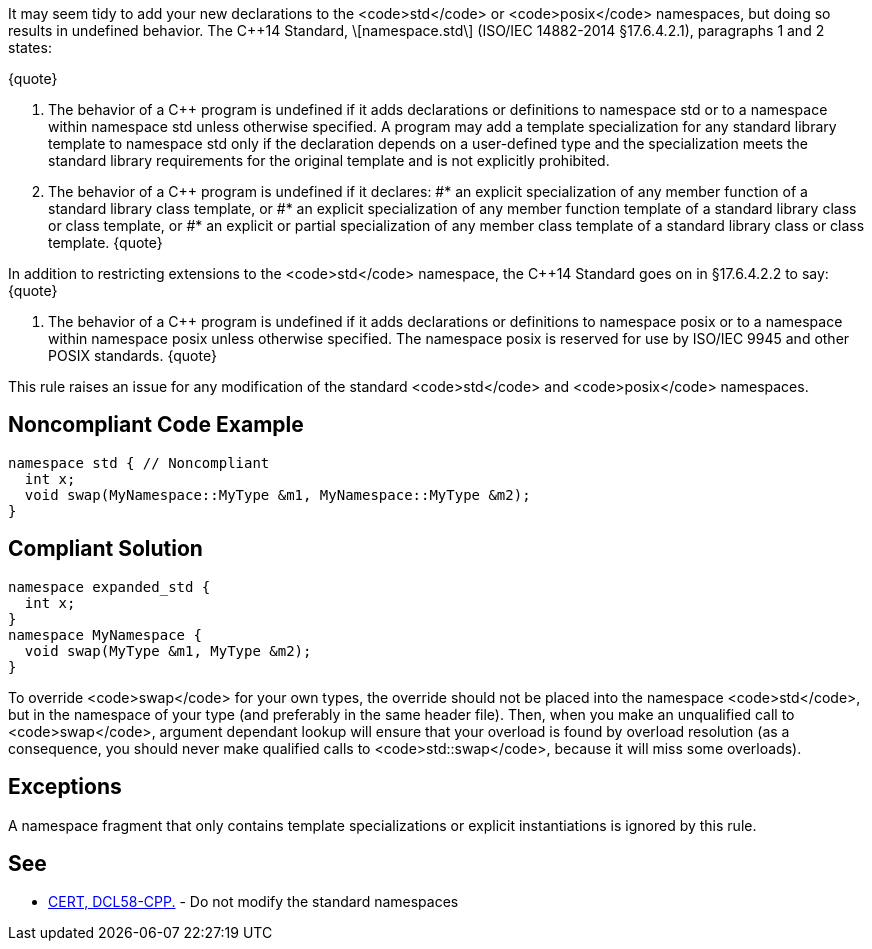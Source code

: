 It may seem tidy to add your new declarations to the <code>std</code> or <code>posix</code> namespaces, but doing so results in undefined behavior. The C++14 Standard, \[namespace.std\] (ISO/IEC 14882-2014 §17.6.4.2.1), paragraphs 1 and 2 states:

{quote}

. The behavior of a C++ program is undefined if it adds declarations or definitions to namespace std or to a namespace within namespace std unless otherwise specified. A program may add a template specialization for any standard library template to namespace std only if the declaration depends on a user-defined type and the specialization meets the standard library requirements for the original template and is not explicitly prohibited.
. The behavior of a C++ program is undefined if it declares:
#* an explicit specialization of any member function of a standard library class template, or
#* an explicit specialization of any member function template of a standard library class or class template, or
#* an explicit or partial specialization of any member class template of a standard library class or class template.
{quote}

In addition to restricting extensions to the <code>std</code> namespace, the C++14 Standard goes on in §17.6.4.2.2 to say:
{quote}

. The behavior of a C++ program is undefined if it adds declarations or definitions to namespace posix or to a namespace within namespace posix unless otherwise specified. The namespace posix is reserved for use by ISO/IEC 9945 and other POSIX standards.
{quote}

This rule raises an issue for any modification of the standard <code>std</code> and <code>posix</code> namespaces.


== Noncompliant Code Example

----
namespace std { // Noncompliant
  int x;
  void swap(MyNamespace::MyType &m1, MyNamespace::MyType &m2);
}
----


== Compliant Solution

----
namespace expanded_std {
  int x;
}
namespace MyNamespace {
  void swap(MyType &m1, MyType &m2);
}
----

To override <code>swap</code> for your own types, the override should not be placed into the namespace <code>std</code>, but in the namespace of your type (and preferably in the same header file). Then, when you make an unqualified call to <code>swap</code>, argument dependant lookup will ensure that your overload is found by overload resolution (as a consequence, you should never make qualified calls to <code>std::swap</code>, because it will miss some overloads).


== Exceptions

A namespace fragment that only contains template specializations or explicit instantiations is ignored by this rule.


== See

* https://www.securecoding.cert.org/confluence/x/LwDTAQ[CERT, DCL58-CPP.] - Do not modify the standard namespaces

